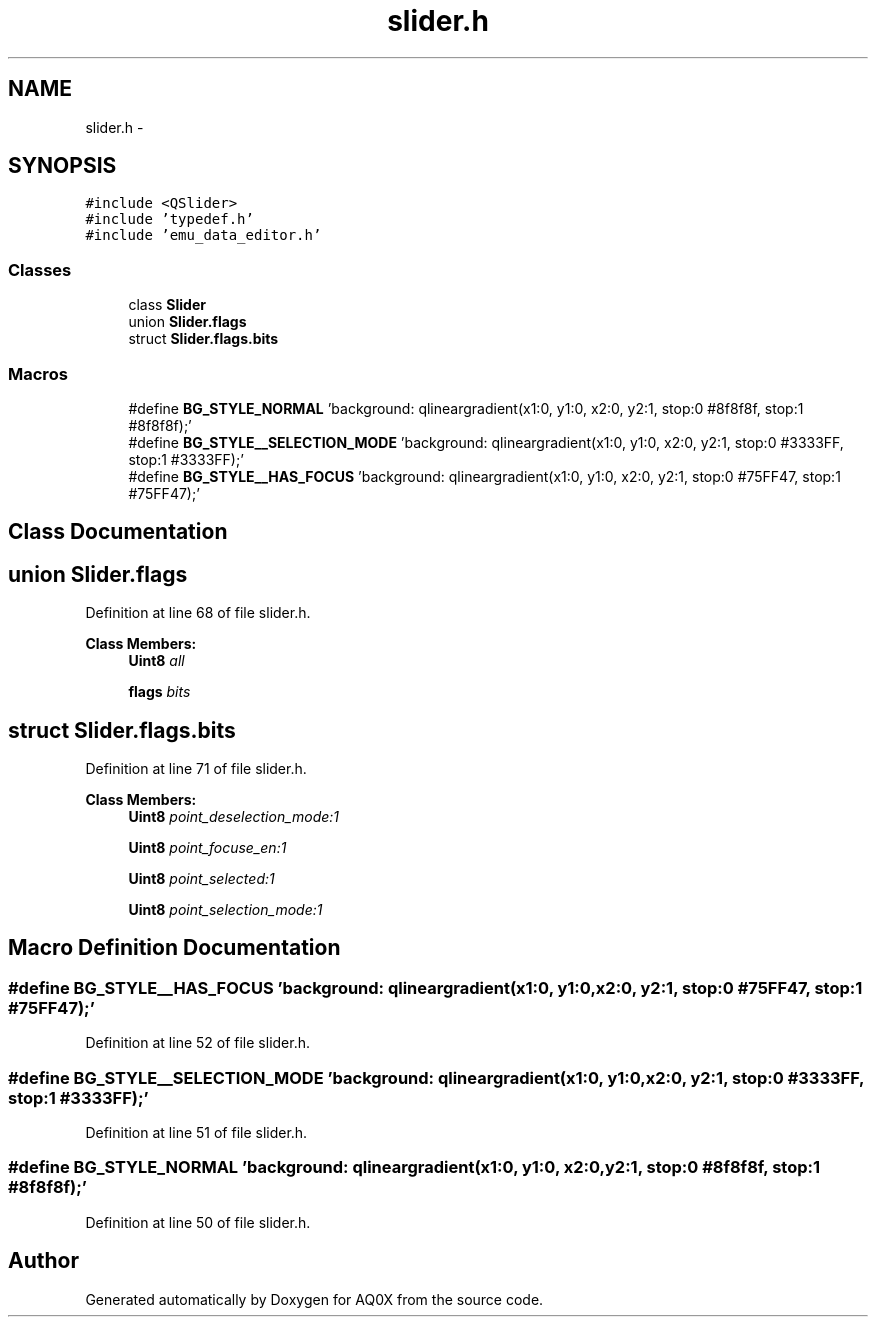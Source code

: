 .TH "slider.h" 3 "Thu Oct 30 2014" "Version V0.0" "AQ0X" \" -*- nroff -*-
.ad l
.nh
.SH NAME
slider.h \- 
.SH SYNOPSIS
.br
.PP
\fC#include <QSlider>\fP
.br
\fC#include 'typedef\&.h'\fP
.br
\fC#include 'emu_data_editor\&.h'\fP
.br

.SS "Classes"

.in +1c
.ti -1c
.RI "class \fBSlider\fP"
.br
.ti -1c
.RI "union \fBSlider\&.flags\fP"
.br
.ti -1c
.RI "struct \fBSlider\&.flags\&.bits\fP"
.br
.in -1c
.SS "Macros"

.in +1c
.ti -1c
.RI "#define \fBBG_STYLE_NORMAL\fP   'background: qlineargradient(x1:0, y1:0, x2:0, y2:1, stop:0 #8f8f8f, stop:1 #8f8f8f);'"
.br
.ti -1c
.RI "#define \fBBG_STYLE__SELECTION_MODE\fP   'background: qlineargradient(x1:0, y1:0, x2:0, y2:1, stop:0 #3333FF, stop:1 #3333FF);'"
.br
.ti -1c
.RI "#define \fBBG_STYLE__HAS_FOCUS\fP   'background: qlineargradient(x1:0, y1:0, x2:0, y2:1, stop:0 #75FF47, stop:1 #75FF47);'"
.br
.in -1c
.SH "Class Documentation"
.PP 
.SH "union Slider\&.flags"
.PP 
Definition at line 68 of file slider\&.h\&.
.PP
\fBClass Members:\fP
.RS 4
\fBUint8\fP \fIall\fP 
.br
.PP
\fBflags\fP \fIbits\fP 
.br
.PP
.RE
.PP
.SH "struct Slider\&.flags\&.bits"
.PP 
Definition at line 71 of file slider\&.h\&.
.PP
\fBClass Members:\fP
.RS 4
\fBUint8\fP \fIpoint_deselection_mode:1\fP 
.br
.PP
\fBUint8\fP \fIpoint_focuse_en:1\fP 
.br
.PP
\fBUint8\fP \fIpoint_selected:1\fP 
.br
.PP
\fBUint8\fP \fIpoint_selection_mode:1\fP 
.br
.PP
.RE
.PP
.SH "Macro Definition Documentation"
.PP 
.SS "#define BG_STYLE__HAS_FOCUS   'background: qlineargradient(x1:0, y1:0, x2:0, y2:1, stop:0 #75FF47, stop:1 #75FF47);'"

.PP
Definition at line 52 of file slider\&.h\&.
.SS "#define BG_STYLE__SELECTION_MODE   'background: qlineargradient(x1:0, y1:0, x2:0, y2:1, stop:0 #3333FF, stop:1 #3333FF);'"

.PP
Definition at line 51 of file slider\&.h\&.
.SS "#define BG_STYLE_NORMAL   'background: qlineargradient(x1:0, y1:0, x2:0, y2:1, stop:0 #8f8f8f, stop:1 #8f8f8f);'"

.PP
Definition at line 50 of file slider\&.h\&.
.SH "Author"
.PP 
Generated automatically by Doxygen for AQ0X from the source code\&.
